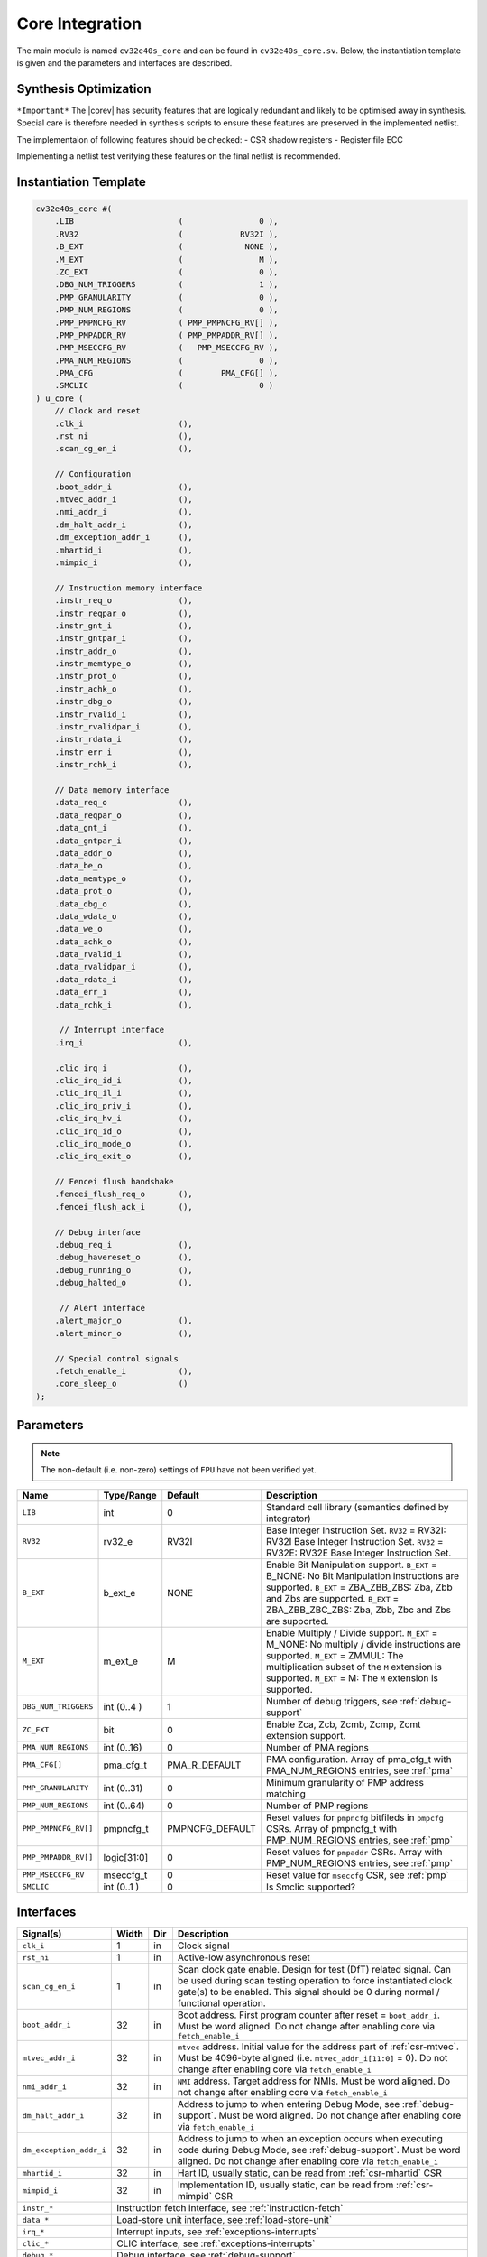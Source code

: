 .. _core-integration:

Core Integration
================

The main module is named ``cv32e40s_core`` and can be found in ``cv32e40s_core.sv``.
Below, the instantiation template is given and the parameters and interfaces are described.

Synthesis Optimization
----------------------

``*Important*``
The |corev| has security features that are logically redundant and likely to be optimised away in synthesis.
Special care is therefore needed in synthesis scripts to ensure these features are preserved in the implemented netlist.

The implementaion of following features should be checked:
- CSR shadow registers
- Register file ECC

Implementing a netlist test verifying these features on the final netlist is recommended.


Instantiation Template
----------------------

.. code-block:: verilog

  cv32e40s_core #(
      .LIB                      (                0 ),
      .RV32                     (            RV32I ),
      .B_EXT                    (             NONE ),
      .M_EXT                    (                M ),
      .ZC_EXT                   (                0 ),
      .DBG_NUM_TRIGGERS         (                1 ),
      .PMP_GRANULARITY          (                0 ),
      .PMP_NUM_REGIONS          (                0 ),
      .PMP_PMPNCFG_RV           ( PMP_PMPNCFG_RV[] ),
      .PMP_PMPADDR_RV           ( PMP_PMPADDR_RV[] ),
      .PMP_MSECCFG_RV           (   PMP_MSECCFG_RV ),
      .PMA_NUM_REGIONS          (                0 ),
      .PMA_CFG                  (        PMA_CFG[] ),
      .SMCLIC                   (                0 )
  ) u_core (
      // Clock and reset
      .clk_i                    (),
      .rst_ni                   (),
      .scan_cg_en_i             (),

      // Configuration
      .boot_addr_i              (),
      .mtvec_addr_i             (),
      .nmi_addr_i               (),
      .dm_halt_addr_i           (),
      .dm_exception_addr_i      (),
      .mhartid_i                (),
      .mimpid_i                 (),

      // Instruction memory interface
      .instr_req_o              (),
      .instr_reqpar_o           (),
      .instr_gnt_i              (),
      .instr_gntpar_i           (),
      .instr_addr_o             (),
      .instr_memtype_o          (),
      .instr_prot_o             (),
      .instr_achk_o             (),
      .instr_dbg_o              (),
      .instr_rvalid_i           (),
      .instr_rvalidpar_i        (),
      .instr_rdata_i            (),
      .instr_err_i              (),
      .instr_rchk_i             (),

      // Data memory interface
      .data_req_o               (),
      .data_reqpar_o            (),
      .data_gnt_i               (),
      .data_gntpar_i            (),
      .data_addr_o              (),
      .data_be_o                (),
      .data_memtype_o           (),
      .data_prot_o              (),
      .data_dbg_o               (),
      .data_wdata_o             (),
      .data_we_o                (),
      .data_achk_o              (),
      .data_rvalid_i            (),
      .data_rvalidpar_i         (),
      .data_rdata_i             (),
      .data_err_i               (),
      .data_rchk_i              (),

       // Interrupt interface
      .irq_i                    (),

      .clic_irq_i               (),
      .clic_irq_id_i            (),
      .clic_irq_il_i            (),
      .clic_irq_priv_i          (),
      .clic_irq_hv_i            (),
      .clic_irq_id_o            (),
      .clic_irq_mode_o          (),
      .clic_irq_exit_o          (),

      // Fencei flush handshake
      .fencei_flush_req_o       (),
      .fencei_flush_ack_i       (),

      // Debug interface
      .debug_req_i              (),
      .debug_havereset_o        (),
      .debug_running_o          (),
      .debug_halted_o           (),

       // Alert interface
      .alert_major_o            (),
      .alert_minor_o            (),

      // Special control signals
      .fetch_enable_i           (),
      .core_sleep_o             ()
  );

Parameters
----------

.. note::
   The non-default (i.e. non-zero) settings of ``FPU`` have not been verified yet.

+------------------------------+----------------+-----------------+--------------------------------------------------------------------+
| Name                         | Type/Range     | Default         | Description                                                        |
+==============================+================+=================+====================================================================+
| ``LIB``                      | int            | 0               | Standard cell library (semantics defined by integrator)            |
+------------------------------+----------------+-----------------+--------------------------------------------------------------------+
| ``RV32``                     | rv32_e         | RV32I           | Base Integer Instruction Set.                                      |
|                              |                |                 | ``RV32`` = RV32I: RV32I Base Integer Instruction Set.              |
|                              |                |                 | ``RV32`` = RV32E: RV32E Base Integer Instruction Set.              |
+------------------------------+----------------+-----------------+--------------------------------------------------------------------+
| ``B_EXT``                    | b_ext_e        | NONE            | Enable Bit Manipulation support. ``B_EXT`` = B_NONE: No Bit        |
|                              |                |                 | Manipulation instructions are supported. ``B_EXT`` = ZBA_ZBB_ZBS:  |
|                              |                |                 | Zba, Zbb and Zbs are supported. ``B_EXT`` = ZBA_ZBB_ZBC_ZBS:       |
|                              |                |                 | Zba, Zbb, Zbc and Zbs are supported.                               |
+------------------------------+----------------+-----------------+--------------------------------------------------------------------+
| ``M_EXT``                    | m_ext_e        | M               | Enable Multiply / Divide support. ``M_EXT`` = M_NONE: No multiply /|
|                              |                |                 | divide instructions are supported. ``M_EXT`` = ZMMUL: The          |
|                              |                |                 | multiplication subset of the ``M`` extension is supported.         |
|                              |                |                 | ``M_EXT`` = M: The ``M`` extension is supported.                   |
+------------------------------+----------------+-----------------+--------------------------------------------------------------------+
| ``DBG_NUM_TRIGGERS``         | int (0..4 )    | 1               | Number of debug triggers, see :ref:`debug-support`                 |
+------------------------------+----------------+-----------------+--------------------------------------------------------------------+
| ``ZC_EXT``                   | bit            | 0               | Enable Zca, Zcb, Zcmb, Zcmp, Zcmt extension support.               |
+------------------------------+----------------+-----------------+--------------------------------------------------------------------+
| ``PMA_NUM_REGIONS``          | int (0..16)    | 0               | Number of PMA regions                                              |
+------------------------------+----------------+-----------------+--------------------------------------------------------------------+
| ``PMA_CFG[]``                | pma_cfg_t      | PMA_R_DEFAULT   | PMA configuration.                                                 |
|                              |                |                 | Array of pma_cfg_t with PMA_NUM_REGIONS entries, see :ref:`pma`    |
+------------------------------+----------------+-----------------+--------------------------------------------------------------------+
| ``PMP_GRANULARITY``          | int (0..31)    | 0               | Minimum granularity of PMP address matching                        |
+------------------------------+----------------+-----------------+--------------------------------------------------------------------+
| ``PMP_NUM_REGIONS``          | int (0..64)    | 0               | Number of PMP regions                                              |
+------------------------------+----------------+-----------------+--------------------------------------------------------------------+
| ``PMP_PMPNCFG_RV[]``         | pmpncfg_t      | PMPNCFG_DEFAULT | Reset values for ``pmpncfg`` bitfileds in ``pmpcfg`` CSRs.         |
|                              |                |                 | Array of pmpncfg_t with PMP_NUM_REGIONS entries, see :ref:`pmp`    |
+------------------------------+----------------+-----------------+--------------------------------------------------------------------+
| ``PMP_PMPADDR_RV[]``         | logic[31:0]    | 0               | Reset values for ``pmpaddr`` CSRs.                                 |
|                              |                |                 | Array with PMP_NUM_REGIONS entries, see :ref:`pmp`                 |
+------------------------------+----------------+-----------------+--------------------------------------------------------------------+
| ``PMP_MSECCFG_RV``           | mseccfg_t      | 0               | Reset value for ``mseccfg`` CSR, see :ref:`pmp`                    |
+------------------------------+----------------+-----------------+--------------------------------------------------------------------+
| ``SMCLIC``                   | int (0..1 )    | 0               | Is Smclic supported?                                               |
+------------------------------+----------------+-----------------+--------------------------------------------------------------------+

Interfaces
----------

+-------------------------+-------------------------+-----+--------------------------------------------+
| Signal(s)               | Width                   | Dir | Description                                |
+=========================+=========================+=====+============================================+
| ``clk_i``               | 1                       | in  | Clock signal                               |
+-------------------------+-------------------------+-----+--------------------------------------------+
| ``rst_ni``              | 1                       | in  | Active-low asynchronous reset              |
+-------------------------+-------------------------+-----+--------------------------------------------+
| ``scan_cg_en_i``        | 1                       | in  | Scan clock gate enable. Design for test    |
|                         |                         |     | (DfT) related signal. Can be used during   |
|                         |                         |     | scan testing operation to force            |
|                         |                         |     | instantiated clock gate(s) to be enabled.  |
|                         |                         |     | This signal should be 0 during normal /    |
|                         |                         |     | functional operation.                      |
+-------------------------+-------------------------+-----+--------------------------------------------+
| ``boot_addr_i``         | 32                      | in  | Boot address. First program counter after  |
|                         |                         |     | reset = ``boot_addr_i``. Must be           |
|                         |                         |     | word aligned. Do not change after enabling |
|                         |                         |     | core via ``fetch_enable_i``                |
+-------------------------+-------------------------+-----+--------------------------------------------+
| ``mtvec_addr_i``        | 32                      | in  | ``mtvec`` address. Initial value for the   |
|                         |                         |     | address part of :ref:`csr-mtvec`.          |
|                         |                         |     | Must be 4096-byte aligned                  |
|                         |                         |     | (i.e. ``mtvec_addr_i[11:0]`` = 0).         |
|                         |                         |     | Do not change after enabling core          |
|                         |                         |     | via ``fetch_enable_i``                     |
+-------------------------+-------------------------+-----+--------------------------------------------+
| ``nmi_addr_i``          | 32                      | in  | ``NMI`` address. Target address for NMIs.  |
|                         |                         |     | Must be word aligned.                      |
|                         |                         |     | Do not change after enabling core          |
|                         |                         |     | via ``fetch_enable_i``                     |
+-------------------------+-------------------------+-----+--------------------------------------------+
| ``dm_halt_addr_i``      | 32                      | in  | Address to jump to when entering Debug     |
|                         |                         |     | Mode, see :ref:`debug-support`. Must be    |
|                         |                         |     | word aligned. Do not change after enabling |
|                         |                         |     | core via ``fetch_enable_i``                |
+-------------------------+-------------------------+-----+--------------------------------------------+
| ``dm_exception_addr_i`` | 32                      | in  | Address to jump to when an exception       |
|                         |                         |     | occurs when executing code during Debug    |
|                         |                         |     | Mode, see :ref:`debug-support`. Must be    |
|                         |                         |     | word aligned. Do not change after enabling |
|                         |                         |     | core via ``fetch_enable_i``                |
+-------------------------+-------------------------+-----+--------------------------------------------+
| ``mhartid_i``           | 32                      | in  | Hart ID, usually static, can be read from  |
|                         |                         |     | :ref:`csr-mhartid` CSR                     |
+-------------------------+-------------------------+-----+--------------------------------------------+
| ``mimpid_i``            | 32                      | in  | Implementation ID, usually static, can be  |
|                         |                         |     | read from :ref:`csr-mimpid` CSR            |
+-------------------------+-------------------------+-----+--------------------------------------------+
| ``instr_*``             | Instruction fetch interface, see :ref:`instruction-fetch`                  |
+-------------------------+----------------------------------------------------------------------------+
| ``data_*``              | Load-store unit interface, see :ref:`load-store-unit`                      |
+-------------------------+----------------------------------------------------------------------------+
| ``irq_*``               | Interrupt inputs, see :ref:`exceptions-interrupts`                         |
+-------------------------+----------------------------------------------------------------------------+
| ``clic_*``              | CLIC interface, see :ref:`exceptions-interrupts`                           |
+-------------------------+----------------------------------------------------------------------------+
| ``debug_*``             | Debug interface, see :ref:`debug-support`                                  |
+-------------------------+-------------------------+-----+--------------------------------------------+
| ``alert_*``             | Alert interface, see :ref:`xsecure`                                        |
+-------------------------+-------------------------+-----+--------------------------------------------+
| ``fetch_enable_i``      | 1                       | in  | Enable the instruction fetch of |corev|.   |
|                         |                         |     | The first instruction fetch after reset    |
|                         |                         |     | de-assertion will not happen as long as    |
|                         |                         |     | this signal is 0. ``fetch_enable_i`` needs |
|                         |                         |     | to be set to 1 for at least one cycle      |
|                         |                         |     | while not in reset to enable fetching.     |
|                         |                         |     | Once fetching has been enabled the value   |
|                         |                         |     | ``fetch_enable_i`` is ignored.             |
+-------------------------+-------------------------+-----+--------------------------------------------+
| ``core_sleep_o``        | 1                       | out | Core is sleeping, see :ref:`sleep_unit`.   |
+-------------------------+-------------------------+-----+--------------------------------------------+
